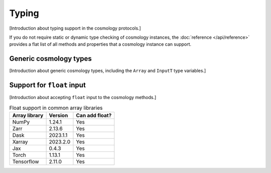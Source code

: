 
Typing
======

[Introduction about typing support in the cosmology protocols.]

If you do not require static or dynamic type checking of cosmology instances,
the :doc:`reference </api/reference>` provides a flat list of all methods and
properties that a cosmology instance can support.


Generic cosmology types
-----------------------

[Introduction about generic cosmology types, including the ``Array`` and
``InputT`` type variables.]


Support for ``float`` input
---------------------------

[Introduction about accepting ``float`` input to the cosmology methods.]

.. table:: Float support in common array libraries
   :widths: auto

   =============  =========  ==============
   Array library   Version   Can add float?
   =============  =========  ==============
   NumPy          1.24.1     Yes
   Zarr           2.13.6     Yes
   Dask           2023.1.1   Yes
   Xarray         2023.2.0   Yes
   Jax            0.4.3      Yes
   Torch          1.13.1     Yes
   Tensorflow     2.11.0     Yes
   =============  =========  ==============
